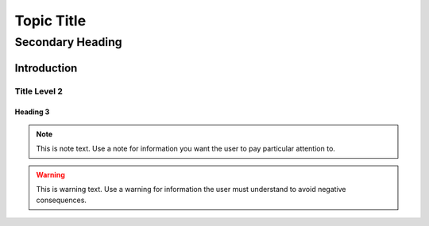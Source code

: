 .. meta::
   :title: Title of document
   :description: Provide a document description
   :keywords: Provide keywords



Topic Title
###########

Secondary Heading
**********


Introduction
======================


Title Level 2
-------------------------------


Heading 3
~~~~~~~~~


.. note::
   This is note text. Use a note for information you want the user to
   pay particular attention to.

.. warning::
    This is warning text. Use a warning for information the user must
    understand to avoid negative consequences.
